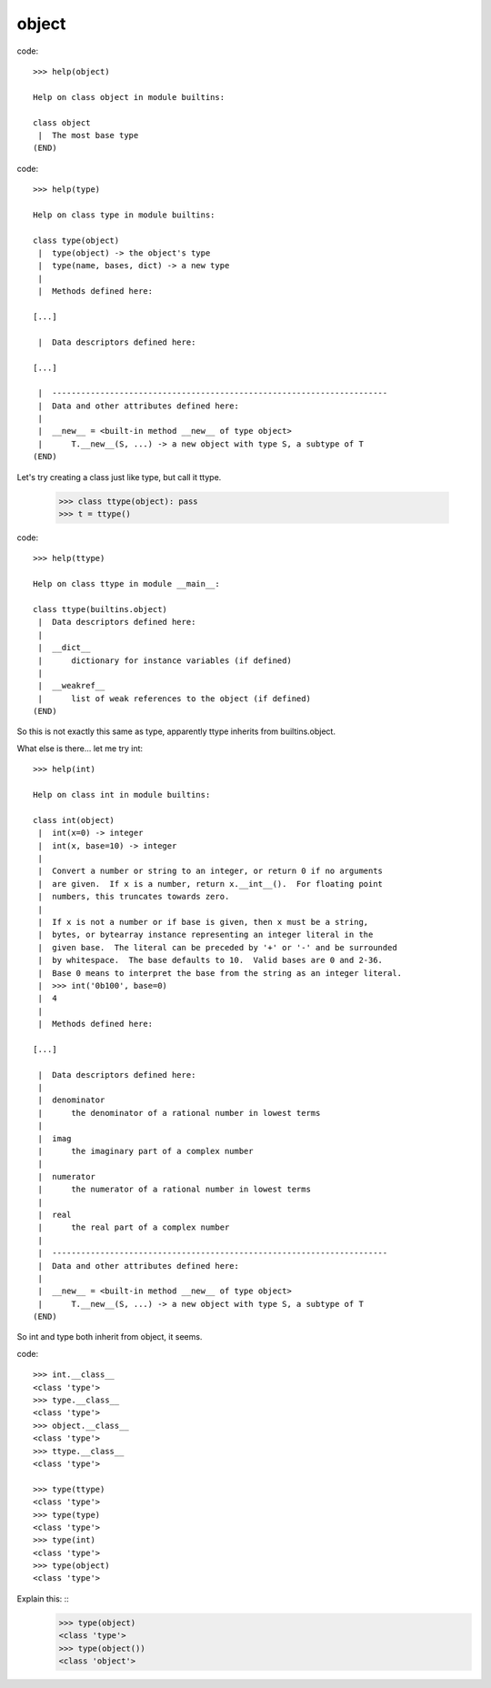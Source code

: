 
object
------

code::

    >>> help(object)

    Help on class object in module builtins:
    
    class object
     |  The most base type
    (END)



code::

    >>> help(type)

    Help on class type in module builtins:
    
    class type(object)
     |  type(object) -> the object's type
     |  type(name, bases, dict) -> a new type
     |  
     |  Methods defined here:

    [...]

     |  Data descriptors defined here:

    [...]

     |  ----------------------------------------------------------------------
     |  Data and other attributes defined here:
     |  
     |  __new__ = <built-in method __new__ of type object>
     |      T.__new__(S, ...) -> a new object with type S, a subtype of T
    (END)


Let's try creating a class just like type, but call it ttype.

    >>> class ttype(object): pass
    >>> t = ttype()


code::

    >>> help(ttype)

    Help on class ttype in module __main__:
    
    class ttype(builtins.object)
     |  Data descriptors defined here:
     |  
     |  __dict__
     |      dictionary for instance variables (if defined)
     |  
     |  __weakref__
     |      list of weak references to the object (if defined)
    (END)


So this is not exactly this same as type, apparently ttype inherits from
builtins.object.

What else is there... let me try int: ::

    >>> help(int)
    
    Help on class int in module builtins:
    
    class int(object)
     |  int(x=0) -> integer
     |  int(x, base=10) -> integer
     |  
     |  Convert a number or string to an integer, or return 0 if no arguments
     |  are given.  If x is a number, return x.__int__().  For floating point
     |  numbers, this truncates towards zero.
     |  
     |  If x is not a number or if base is given, then x must be a string,
     |  bytes, or bytearray instance representing an integer literal in the
     |  given base.  The literal can be preceded by '+' or '-' and be surrounded
     |  by whitespace.  The base defaults to 10.  Valid bases are 0 and 2-36.
     |  Base 0 means to interpret the base from the string as an integer literal.
     |  >>> int('0b100', base=0)
     |  4
     |  
     |  Methods defined here:
    
    [...]
    
     |  Data descriptors defined here:
     |  
     |  denominator
     |      the denominator of a rational number in lowest terms
     |  
     |  imag
     |      the imaginary part of a complex number
     |  
     |  numerator
     |      the numerator of a rational number in lowest terms
     |  
     |  real
     |      the real part of a complex number
     |  
     |  ----------------------------------------------------------------------
     |  Data and other attributes defined here:
     |  
     |  __new__ = <built-in method __new__ of type object>
     |      T.__new__(S, ...) -> a new object with type S, a subtype of T
    (END)

So int and type both inherit from object, it seems.

code::

    >>> int.__class__
    <class 'type'>
    >>> type.__class__
    <class 'type'>
    >>> object.__class__
    <class 'type'>
    >>> ttype.__class__
    <class 'type'>

    >>> type(ttype)
    <class 'type'>
    >>> type(type)
    <class 'type'>
    >>> type(int)
    <class 'type'>
    >>> type(object)
    <class 'type'>

Explain this: ::
    >>> type(object)
    <class 'type'>
    >>> type(object())
    <class 'object'>









